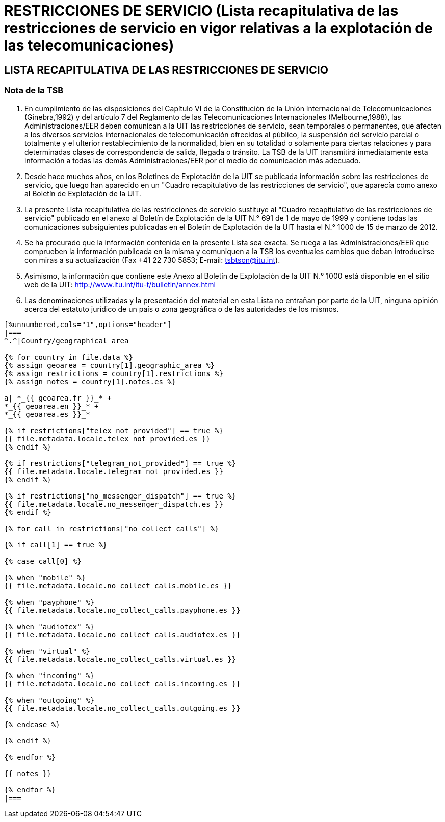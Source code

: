 = RESTRICCIONES DE SERVICIO (Lista recapitulativa de las restricciones de servicio en vigor relativas a la explotación de las telecomunicaciones)
:bureau: T
:docnumber: 1000
:title: RESTRICCIONES DE SERVICIO
:published-date: 2012-03-15
:doctype: service-publication
:docfile: document.adoc
:language: es
:status: draft
:mn-document-class: itu
:mn-output-extensions: xml,html,doc,rxl
:local-cache-only:
:data-uri-image:


== LISTA RECAPITULATIVA DE LAS RESTRICCIONES DE SERVICIO

=== Nota de la TSB

. En cumplimiento de las disposiciones del Capítulo VI de la Constitución de la Unión Internacional de Telecomunicaciones (Ginebra,1992) y del artículo 7 del Reglamento de las Telecomunicaciones Internacionales (Melbourne,1988), las Administraciones/EER deben comunican a la UIT las restricciones de servicio, sean temporales o permanentes, que afecten a los diversos servicios internacionales de telecomunicación ofrecidos al público, la suspensión del servicio parcial o totalmente y el ulterior restablecimiento de la normalidad, bien en su totalidad o solamente para ciertas relaciones y para determinadas clases de correspondencia de salida, llegada o tránsito. La TSB de la UIT transmitirá inmediatamente esta información a todas las demás Administraciones/EER por el medio de comunicación más adecuado.

. Desde hace muchos años, en los Boletines de Explotación de la UIT se publicada información sobre las restricciones de servicio, que luego han aparecido en un "Cuadro recapitulativo de las restricciones de servicio", que aparecía como anexo al Boletín de Explotación de la UIT.

. La presente Lista recapitulativa de las restricciones de servicio sustituye al "Cuadro recapitulativo de las restricciones de servicio" publicado en el anexo al Boletín de Explotación de la UIT N.° 691 de 1 de mayo de 1999 y contiene todas las comunicaciones subsiguientes publicadas en el Boletín de Explotación de la UIT hasta el N.° 1000 de 15 de marzo de 2012. 

. Se ha procurado que la información contenida en la presente Lista sea exacta. Se ruega a las Administraciones/EER que comprueben la información publicada en la misma y comuniquen a la TSB los eventuales cambios que deban introducirse con miras a su actualización (Fax +41 22 730 5853; E-mail: tsbtson@itu.int).

. Asimismo, la información que contiene este Anexo al Boletín de Explotación de la UIT N.° 1000 está disponible en el sitio web de la UIT:
http://www.itu.int/itu-t/bulletin/annex.html

. Las denominaciones utilizadas y la presentación del material en esta Lista no entrañan por parte de la UIT, ninguna opinión acerca del estatuto jurídico de un país o zona geográfica o de las autoridades de los mismos.


[yaml2text,T-SP-SR.1-2012.yaml,file]
----
[%unnumbered,cols="1",options="header"]
|===
^.^|Country/geographical area

{% for country in file.data %}
{% assign geoarea = country[1].geographic_area %}
{% assign restrictions = country[1].restrictions %}
{% assign notes = country[1].notes.es %}

a| *_{{ geoarea.fr }}_* +
*_{{ geoarea.en }}_* +
*_{{ geoarea.es }}_*

{% if restrictions["telex_not_provided"] == true %}
{{ file.metadata.locale.telex_not_provided.es }}
{% endif %}

{% if restrictions["telegram_not_provided"] == true %}
{{ file.metadata.locale.telegram_not_provided.es }}
{% endif %}

{% if restrictions["no_messenger_dispatch"] == true %}
{{ file.metadata.locale.no_messenger_dispatch.es }}
{% endif %}

{% for call in restrictions["no_collect_calls"] %}

{% if call[1] == true %}

{% case call[0] %}

{% when "mobile" %} 
{{ file.metadata.locale.no_collect_calls.mobile.es }}

{% when "payphone" %}
{{ file.metadata.locale.no_collect_calls.payphone.es }}

{% when "audiotex" %}
{{ file.metadata.locale.no_collect_calls.audiotex.es }}

{% when "virtual" %}
{{ file.metadata.locale.no_collect_calls.virtual.es }}

{% when "incoming" %}
{{ file.metadata.locale.no_collect_calls.incoming.es }}

{% when "outgoing" %}
{{ file.metadata.locale.no_collect_calls.outgoing.es }}

{% endcase %}

{% endif %}

{% endfor %}

{{ notes }}

{% endfor %}
|===
----
